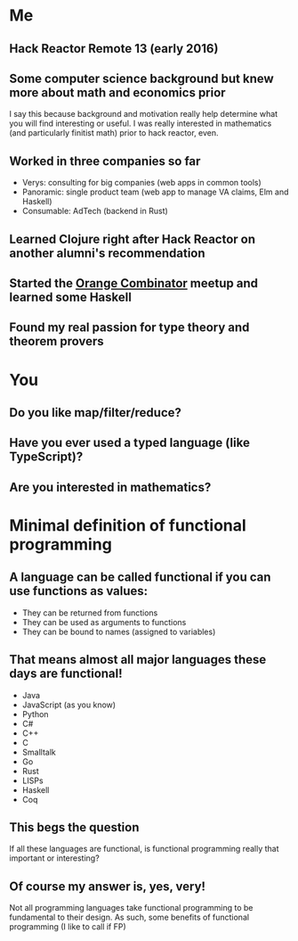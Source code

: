 * Me
** Hack Reactor Remote 13 (early 2016)
** Some computer science background but knew more about math and economics prior
   I say this because background and motivation really help determine
   what you will find interesting or useful.  I was really interested
   in mathematics (and particularly finitist math) prior to hack
   reactor, even.
** Worked in three companies so far
   - Verys: consulting for big companies (web apps in common tools)
   - Panoramic: single product team (web app to manage VA claims, Elm and Haskell)
   - Consumable: AdTech (backend in Rust)
** Learned Clojure right after Hack Reactor on another alumni's recommendation
** Started the [[https://www.meetup.com/orange-combinator][Orange Combinator]] meetup and learned some Haskell
** Found my real passion for type theory and theorem provers
* You
** Do you like map/filter/reduce?
** Have you ever used a typed language (like TypeScript)?
** Are you interested in mathematics?
* Minimal definition of functional programming
** A language can be called functional if you can use functions as values:
   - They can be returned from functions
   - They can be used as arguments to functions
   - They can be bound to names (assigned to variables)
** That means almost all major languages these days are functional!
   - Java
   - JavaScript (as you know)
   - Python
   - C#
   - C++
   - C
   - Smalltalk
   - Go
   - Rust
   - LISPs
   - Haskell
   - Coq
** This begs the question
   If all these languages are functional, is functional programming
   really that important or interesting?
** Of course my answer is, yes, very!
   Not all programming languages take functional programming to be
   fundamental to their design.  As such, some benefits of functional
   programming (I like to call if FP)
